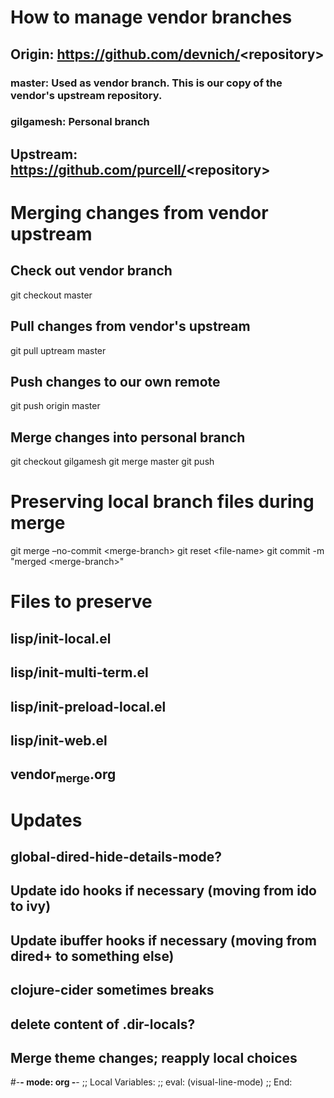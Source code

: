 #+STARTUP: showall indent

* How to manage vendor branches
** Origin: https://github.com/devnich/<repository>
*** master: Used as vendor branch. This is our copy of the vendor's upstream repository.
*** gilgamesh: Personal branch
** Upstream: https://github.com/purcell/<repository>

* Merging changes from vendor upstream
** Check out vendor branch
git checkout master
** Pull changes from vendor's upstream
git pull uptream master
** Push changes to our own remote
git push origin master
** Merge changes into personal branch
git checkout gilgamesh
git merge master
git push

* Preserving local branch files during merge
git merge --no-commit <merge-branch>
git reset <file-name>
git commit -m "merged <merge-branch>"

* Files to preserve
** lisp/init-local.el
** lisp/init-multi-term.el
** lisp/init-preload-local.el
** lisp/init-web.el
** vendor_merge.org

* Updates
** global-dired-hide-details-mode?
** Update ido hooks if necessary (moving from ido to ivy)
** Update ibuffer hooks if necessary (moving from dired+ to something else)
** clojure-cider sometimes breaks
** delete content of .dir-locals?
** Merge theme changes; reapply local choices

#-*- mode: org -*-
;; Local Variables:
;; eval: (visual-line-mode)
;; End:
